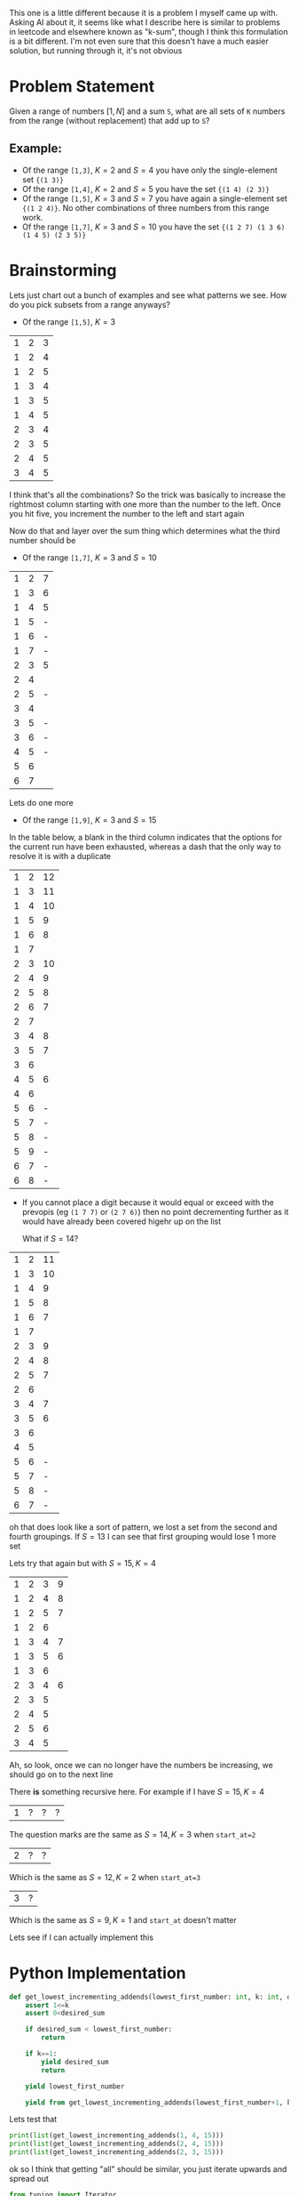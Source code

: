This one is a little different because it is a problem I myself came up with. Asking AI about it, it seems like what I describe here is similar to problems in leetcode and elsewhere known as "k-sum", though I think this formulation is a bit different. I'm not even sure that this doesn't have a much easier solution, but running through it, it's not obvious

* Problem Statement

Given a range of numbers \( [1,N] \) and a sum =S=, what are all sets of =K= numbers from the range (without replacement) that add up to =S=?

** Example:
- Of the range =[1,3]=, \( K=2 \) and \( S=4 \) you have only the single-element set ={(1 3)}=
- Of the range =[1,4]=, \( K=2 \) and \( S=5 \) you have the set ={(1 4) (2 3)}=
- Of the range =[1,5]=, \( K=3 \) and \( S=7 \) you have again a single-element set ={(1 2 4)}=. No other combinations of three numbers from this range work.
- Of the range =[1,7]=, \( K=3 \) and \( S=10 \) you have the set ={(1 2 7) (1 3 6) (1 4 5) (2 3 5)}=

* Brainstorming

Lets just chart out a bunch of examples and see what patterns we see. How do you pick subsets from a range anyways?

- Of the range =[1,5]=, \( K=3 \)

| 1 | 2 | 3 |
| 1 | 2 | 4 |
| 1 | 2 | 5 |
| 1 | 3 | 4 |
| 1 | 3 | 5 |
| 1 | 4 | 5 |
| 2 | 3 | 4 |
| 2 | 3 | 5 |
| 2 | 4 | 5 |
| 3 | 4 | 5 |

I think that's all the combinations? So the trick was basically to increase the rightmost column starting with one more than the number to the left. Once you hit five, you increment the number to the left and start again

Now do that and layer over the sum thing which determines what the third number should be

- Of the range =[1,7]=, \( K=3 \) and \( S=10 \)


| 1 | 2 | 7 |
| 1 | 3 | 6 |
| 1 | 4 | 5 |
| 1 | 5 | - |
| 1 | 6 | - |
| 1 | 7 | - |
| 2 | 3 | 5 |
| 2 | 4 |   |
| 2 | 5 | - |
| 3 | 4 |   |
| 3 | 5 | - |
| 3 | 6 | - |
| 4 | 5 | - |
| 5 | 6 |   |
| 6 | 7 |   |

Lets do one more

- Of the range =[1,9]=, \( K=3 \) and \( S=15 \)

In the table below, a blank in the third column indicates that the options for the current run have been exhausted, whereas a dash that the only way to resolve it is with a duplicate

| 1 | 2 | 12 |
| 1 | 3 | 11 |
| 1 | 4 | 10 |
| 1 | 5 |  9 |
| 1 | 6 |  8 |
| 1 | 7 |    |
| 2 | 3 | 10 |
| 2 | 4 |  9 |
| 2 | 5 |  8 |
| 2 | 6 |  7 |
| 2 | 7 |    |
| 3 | 4 |  8 |
| 3 | 5 |  7 |
| 3 | 6 |    |
| 4 | 5 |  6 |
| 4 | 6 |    |
| 5 | 6 |  - |
| 5 | 7 |  - |
| 5 | 8 |  - |
| 5 | 9 |  - |
| 6 | 7 |  - |
| 6 | 8 |  - |

- If you cannot place a digit because it would equal or exceed with the prevopis (eg =(1 7 7)= or =(2 7 6)=) then no point decrementing further as it would have already been covered higehr up on the list

  What if \( S=14 \)?

| 1 | 2 | 11 |
| 1 | 3 | 10 |
| 1 | 4 |  9 |
| 1 | 5 |  8 |
| 1 | 6 |  7 |
| 1 | 7 |    |
| 2 | 3 |  9 |
| 2 | 4 |  8 |
| 2 | 5 |  7 |
| 2 | 6 |    |
| 3 | 4 |  7 |
| 3 | 5 |  6 |
| 3 | 6 |    |
| 4 | 5 |    |
| 5 | 6 |  - |
| 5 | 7 |  - |
| 5 | 8 |  - |
| 6 | 7 |  - |

oh that does look like a sort of pattern, we lost a set from the second and fourth groupings. If \( S=13 \) I can see that first grouping would lose 1 more set

Lets try that again but with \( S=15, K=4 \)

| 1 | 2 | 3 | 9 |
| 1 | 2 | 4 | 8 |
| 1 | 2 | 5 | 7 |
| 1 | 2 | 6 |   |
| 1 | 3 | 4 | 7 |
| 1 | 3 | 5 | 6 |
| 1 | 3 | 6 |   |
| 2 | 3 | 4 | 6 |
| 2 | 3 | 5 |   |
| 2 | 4 | 5 |   |
| 2 | 5 | 6 |   |
| 3 | 4 | 5 |   |

Ah, so look, once we can no longer have the numbers be increasing, we should go on to the next line

There *is* something recursive here. For example if I have \( S=15, K=4 \)

| 1 | ? | ? | ? |

The question marks are the same as \( S=14, K=3 \) when ~start_at=2~

| 2 | ? | ? |

Which is the same as \( S=12,K=2 \) when ~start_at=3~

| 3 | ? |

Which is the same as \( S=9,K=1 \) and ~start_at~ doesn't matter

Lets see if I can actually implement this

* Python Implementation
:PROPERTIES:
:header-args:python+: :results silent
:header-args:python+: :session k-sum-problem
:header-args+: :exports both
:END:

#+begin_src python
  def get_lowest_incrementing_addends(lowest_first_number: int, k: int, desired_sum: int):
      assert 1<=k
      assert 0<desired_sum

      if desired_sum < lowest_first_number:
          return

      if k==1:
          yield desired_sum
          return

      yield lowest_first_number

      yield from get_lowest_incrementing_addends(lowest_first_number+1, k-1, desired_sum-lowest_first_number)
#+end_src

Lets test that

#+begin_src python :results output replace
  print(list(get_lowest_incrementing_addends(1, 4, 15)))
  print(list(get_lowest_incrementing_addends(2, 4, 15)))
  print(list(get_lowest_incrementing_addends(2, 3, 15)))
#+end_src

#+RESULTS:
: [1, 2, 3, 9]
: [2, 3, 4, 6]
: [2, 3, 10]

ok so I think that getting "all" should be similar, you just iterate upwards and spread out

#+begin_src python
  from typing import Iterator

  type SetOfAddends = tuple[int]

  def get_incrementing_addends(lowest_first_number: int, upper_bound: int, k: int, desired_sum: int) -> Iterator[SetOfAddends]:
      assert 1<=k, "K must be positive"

      if desired_sum <= 0:
          return

      if  upper_bound <= lowest_first_number:
          return

      if desired_sum < lowest_first_number:
          return

      if k==1:
          yield (desired_sum, )
          return

      for new_lowest_first_number in range(lowest_first_number, upper_bound):
          for addends in get_incrementing_addends(new_lowest_first_number+1, upper_bound, k-1, desired_sum-new_lowest_first_number):
              yield (new_lowest_first_number,)+ addends
#+end_src
#+begin_src python :results output replace
  print(list(get_incrementing_addends(1, 9, 3, 15)))
  print(list(get_incrementing_addends(1, 9, 4, 15)))
#+end_src

#+RESULTS:
: [(1, 2, 12), (1, 3, 11), (1, 4, 10), (1, 5, 9), (1, 6, 8), (2, 3, 10), (2, 4, 9), (2, 5, 8), (2, 6, 7), (3, 4, 8), (3, 5, 7), (4, 5, 6)]
: [(1, 2, 3, 9), (1, 2, 4, 8), (1, 2, 5, 7), (1, 3, 4, 7), (1, 3, 5, 6), (2, 3, 4, 6)]


Oh snap, I think that worked!

I do suspect that some further optimization is possible, it certainly is not necessary for that final loop to run all the way up to ~upper_bound~, but those branches would teriminate rapidly either way so I'm not concerned

* Emacs Lisp Implementation
:PROPERTIES:
:header-args+: :exports both
:END:

I know no one cares about my abilities to code in lisp, but I do enjoy it even if the emacs flavor is not my favorite, lets just do one of those really quick. Plus, its good experience using cl-loop which I like a lot

#+begin_src emacs-lisp :lexical yes
  (require 'generator)

  (iter-defun gim/get-incrementing-addends (lowest-first-number upper-bound k desired-sum)
    (cl-assert (when (<= 1 k) 't) nil "k must be positive")
    (when (and (< 0 desired-sum)
               (< lowest-first-number upper-bound)
               (<= lowest-first-number desired-sum))
      (if (= k 1)
          (iter-yield (list desired-sum))
        (cl-loop for new-lowest from lowest-first-number to upper-bound
                 do (cl-loop for addends iter-by (gim/get-incrementing-addends (+ 1 new-lowest) upper-bound (- k 1) (- desired-sum new-lowest))
                             do (iter-yield (cons new-lowest addends)))))))

  (cl-loop for addends iter-by (gim/get-incrementing-addends 1 9 3 15)
           collect addends)
#+end_src

#+RESULTS:
| 1 | 2 | 12 |
| 1 | 3 | 11 |
| 1 | 4 | 10 |
| 1 | 5 |  9 |
| 1 | 6 |  8 |
| 2 | 3 | 10 |
| 2 | 4 |  9 |
| 2 | 5 |  8 |
| 2 | 6 |  7 |
| 3 | 4 |  8 |
| 3 | 5 |  7 |
| 4 | 5 |  6 |

Nice! I really like lisps...
